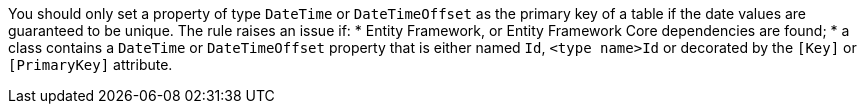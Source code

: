 You should only set a property of type `DateTime` or `DateTimeOffset` as the primary key of a table if the date values are guaranteed to be unique.
The rule raises an issue if:
* Entity Framework, or Entity Framework Core dependencies are found; 
* a class contains a `DateTime` or `DateTimeOffset` property that is either named `Id`, `<type name>Id` or decorated by the `[Key]` or `[PrimaryKey]` attribute.